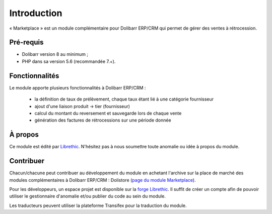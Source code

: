 
Introduction
================================

« Marketplace » est un module complémentaire pour Dolibarr ERP/CRM qui permet de gérer des ventes à rétrocession.

Pré-requis
#######################

- Dolibarr version 8 au minimum ;
- PHP dans sa version 5.6 (recommandée 7.+).



.. _page du module Marketplace sur Dolistore: https://www.dolistore.com/fr/modules/
.. _dolistore: https://dolistore.com

.. image:: img/dolistore-logo.jpg
		:alt: Dolistore
		:align: center
		:target: `dolistore`_

Fonctionnalités
#######################

Le module apporte plusieurs fonctionnalités à Dolibarr ERP/CRM :

 - la définition de taux de prélèvement, chaque taux étant lié à une catégorie fournisseur
 - ajout d'une liaison produit -> tier (fournisseur)
 - calcul du montant du reversement et sauvegarde lors de chaque vente
 - génération des factures de rétrocessions sur une période donnée


À propos
#######################

Ce module est édité par `Librethic <https://librethic.io/>`_. N'hésitez pas à nous soumettre toute anomalie ou idée à propos du module.

Contribuer
######################

Chacun/chacune peut contribuer au développement du module en achetant l'archive sur la place de marché des modules complémentaires à Dolibarr ERP/CRM : Dolistore (`page du module Marketplace <https://www.dolistore.com/en/modules/xxx.html>`_).

Pour les développeurs, un espace projet est disponible sur la `forge Librethic <https://code.librethic.io>`_. Il suffit de créer un compte afin de pouvoir utiliser le gestionnaire d'anomalie et/ou publier du code au sein du module.

Les traducteurs peuvent utiliser la plateforme Transifex pour la traduction du module.


